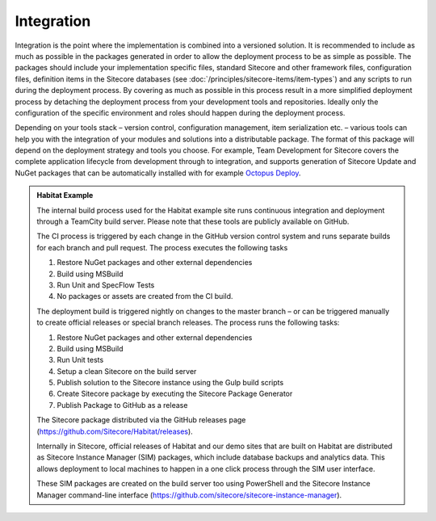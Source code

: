 Integration
~~~~~~~~~~~

Integration is the point where the implementation is combined into a
versioned solution. It is recommended to include as much as possible in
the packages generated in order to allow the deployment process to be as
simple as possible. The packages should include your implementation
specific files, standard Sitecore and other framework files,
configuration files, definition items in the Sitecore databases (see
:doc:`/principles/sitecore-items/item-types`) and any scripts to run during the deployment process. 
By covering as much as possible in this process result in a more simplified
deployment process by detaching the deployment process from your
development tools and repositories. Ideally only the configuration of
the specific environment and roles should happen during the deployment
process.

Depending on your tools stack – version control, configuration
management, item serialization etc. – various tools can help you with
the integration of your modules and solutions into a distributable
package. The format of this package will depend on the deployment
strategy and tools you choose. For example, Team Development for
Sitecore covers the complete application lifecycle from development
through to integration, and supports generation of Sitecore Update and
NuGet packages that can be automatically installed with for example
`Octopus Deploy <https://octopus.com/>`__.

.. admonition:: Habitat Example

    The internal build process used for the Habitat example site runs
    continuous integration and deployment through a TeamCity build server.
    Please note that these tools are publicly available on GitHub.

    The CI process is triggered by each change in the GitHub version control
    system and runs separate builds for each branch and pull request. The
    process executes the following tasks

    1. Restore NuGet packages and other external dependencies
    2. Build using MSBuild
    3. Run Unit and SpecFlow Tests
    4. No packages or assets are created from the CI build.

    The deployment build is triggered nightly on changes to the master
    branch – or can be triggered manually to create official releases or
    special branch releases. The process runs the following tasks:

    1. Restore NuGet packages and other external dependencies
    2. Build using MSBuild
    3. Run Unit tests
    4. Setup a clean Sitecore on the build server
    5. Publish solution to the Sitecore instance using the Gulp build scripts
    6. Create Sitecore package by executing the Sitecore Package Generator
    7. Publish Package to GitHub as a release

    The Sitecore package distributed via the GitHub releases page
    (https://github.com/Sitecore/Habitat/releases).

    Internally in Sitecore, official releases of Habitat and our demo sites
    that are built on Habitat are distributed as Sitecore Instance Manager
    (SIM) packages, which include database backups and analytics data. This
    allows deployment to local machines to happen in a one click process
    through the SIM user interface.

    These SIM packages are created on the build server too using PowerShell
    and the Sitecore Instance Manager command-line interface
    (https://github.com/sitecore/sitecore-instance-manager).